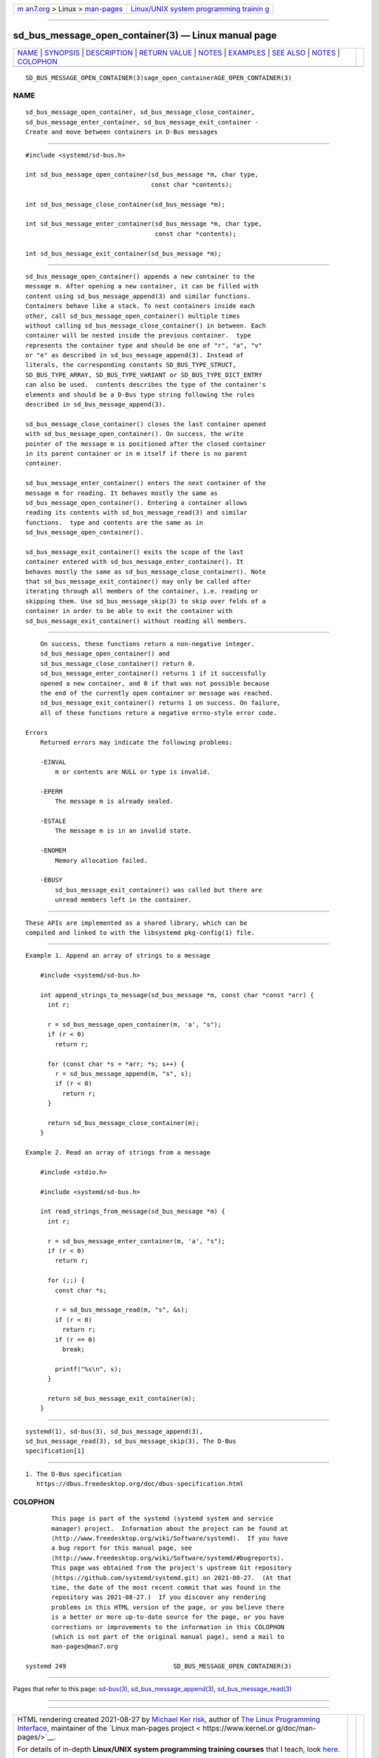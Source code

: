 .. container:: page-top

.. container:: nav-bar

   +----------------------------------+----------------------------------+
   | `m                               | `Linux/UNIX system programming   |
   | an7.org <../../../index.html>`__ | trainin                          |
   | > Linux >                        | g <http://man7.org/training/>`__ |
   | `man-pages <../index.html>`__    |                                  |
   +----------------------------------+----------------------------------+

--------------

sd_bus_message_open_container(3) — Linux manual page
====================================================

+-----------------------------------+-----------------------------------+
| `NAME <#NAME>`__ \|               |                                   |
| `SYNOPSIS <#SYNOPSIS>`__ \|       |                                   |
| `DESCRIPTION <#DESCRIPTION>`__ \| |                                   |
| `RETURN VALUE <#RETURN_VALUE>`__  |                                   |
| \| `NOTES <#NOTES>`__ \|          |                                   |
| `EXAMPLES <#EXAMPLES>`__ \|       |                                   |
| `SEE ALSO <#SEE_ALSO>`__ \|       |                                   |
| `NOTES <#NOTES>`__ \|             |                                   |
| `COLOPHON <#COLOPHON>`__          |                                   |
+-----------------------------------+-----------------------------------+
| .. container:: man-search-box     |                                   |
+-----------------------------------+-----------------------------------+

::

   SD_BUS_MESSAGE_OPEN_CONTAINER(3)sage_open_containerAGE_OPEN_CONTAINER(3)

NAME
-------------------------------------------------

::

          sd_bus_message_open_container, sd_bus_message_close_container,
          sd_bus_message_enter_container, sd_bus_message_exit_container -
          Create and move between containers in D-Bus messages


---------------------------------------------------------

::

          #include <systemd/sd-bus.h>

          int sd_bus_message_open_container(sd_bus_message *m, char type,
                                            const char *contents);

          int sd_bus_message_close_container(sd_bus_message *m);

          int sd_bus_message_enter_container(sd_bus_message *m, char type,
                                             const char *contents);

          int sd_bus_message_exit_container(sd_bus_message *m);


---------------------------------------------------------------

::

          sd_bus_message_open_container() appends a new container to the
          message m. After opening a new container, it can be filled with
          content using sd_bus_message_append(3) and similar functions.
          Containers behave like a stack. To nest containers inside each
          other, call sd_bus_message_open_container() multiple times
          without calling sd_bus_message_close_container() in between. Each
          container will be nested inside the previous container.  type
          represents the container type and should be one of "r", "a", "v"
          or "e" as described in sd_bus_message_append(3). Instead of
          literals, the corresponding constants SD_BUS_TYPE_STRUCT,
          SD_BUS_TYPE_ARRAY, SD_BUS_TYPE_VARIANT or SD_BUS_TYPE_DICT_ENTRY
          can also be used.  contents describes the type of the container's
          elements and should be a D-Bus type string following the rules
          described in sd_bus_message_append(3).

          sd_bus_message_close_container() closes the last container opened
          with sd_bus_message_open_container(). On success, the write
          pointer of the message m is positioned after the closed container
          in its parent container or in m itself if there is no parent
          container.

          sd_bus_message_enter_container() enters the next container of the
          message m for reading. It behaves mostly the same as
          sd_bus_message_open_container(). Entering a container allows
          reading its contents with sd_bus_message_read(3) and similar
          functions.  type and contents are the same as in
          sd_bus_message_open_container().

          sd_bus_message_exit_container() exits the scope of the last
          container entered with sd_bus_message_enter_container(). It
          behaves mostly the same as sd_bus_message_close_container(). Note
          that sd_bus_message_exit_container() may only be called after
          iterating through all members of the container, i.e. reading or
          skipping them. Use sd_bus_message_skip(3) to skip over felds of a
          container in order to be able to exit the container with
          sd_bus_message_exit_container() without reading all members.


-----------------------------------------------------------------

::

          On success, these functions return a non-negative integer.
          sd_bus_message_open_container() and
          sd_bus_message_close_container() return 0.
          sd_bus_message_enter_container() returns 1 if it successfully
          opened a new container, and 0 if that was not possible because
          the end of the currently open container or message was reached.
          sd_bus_message_exit_container() returns 1 on success. On failure,
          all of these functions return a negative errno-style error code.

      Errors
          Returned errors may indicate the following problems:

          -EINVAL
              m or contents are NULL or type is invalid.

          -EPERM
              The message m is already sealed.

          -ESTALE
              The message m is in an invalid state.

          -ENOMEM
              Memory allocation failed.

          -EBUSY
              sd_bus_message_exit_container() was called but there are
              unread members left in the container.


---------------------------------------------------

::

          These APIs are implemented as a shared library, which can be
          compiled and linked to with the libsystemd pkg-config(1) file.


---------------------------------------------------------

::

          Example 1. Append an array of strings to a message

              #include <systemd/sd-bus.h>

              int append_strings_to_message(sd_bus_message *m, const char *const *arr) {
                int r;

                r = sd_bus_message_open_container(m, 'a', "s");
                if (r < 0)
                  return r;

                for (const char *s = *arr; *s; s++) {
                  r = sd_bus_message_append(m, "s", s);
                  if (r < 0)
                    return r;
                }

                return sd_bus_message_close_container(m);
              }

          Example 2. Read an array of strings from a message

              #include <stdio.h>

              #include <systemd/sd-bus.h>

              int read_strings_from_message(sd_bus_message *m) {
                int r;

                r = sd_bus_message_enter_container(m, 'a', "s");
                if (r < 0)
                  return r;

                for (;;) {
                  const char *s;

                  r = sd_bus_message_read(m, "s", &s);
                  if (r < 0)
                    return r;
                  if (r == 0)
                    break;

                  printf("%s\n", s);
                }

                return sd_bus_message_exit_container(m);
              }


---------------------------------------------------------

::

          systemd(1), sd-bus(3), sd_bus_message_append(3),
          sd_bus_message_read(3), sd_bus_message_skip(3), The D-Bus
          specification[1]

.. _notes-top-1:


---------------------------------------------------

::

           1. The D-Bus specification
              https://dbus.freedesktop.org/doc/dbus-specification.html

COLOPHON
---------------------------------------------------------

::

          This page is part of the systemd (systemd system and service
          manager) project.  Information about the project can be found at
          ⟨http://www.freedesktop.org/wiki/Software/systemd⟩.  If you have
          a bug report for this manual page, see
          ⟨http://www.freedesktop.org/wiki/Software/systemd/#bugreports⟩.
          This page was obtained from the project's upstream Git repository
          ⟨https://github.com/systemd/systemd.git⟩ on 2021-08-27.  (At that
          time, the date of the most recent commit that was found in the
          repository was 2021-08-27.)  If you discover any rendering
          problems in this HTML version of the page, or you believe there
          is a better or more up-to-date source for the page, or you have
          corrections or improvements to the information in this COLOPHON
          (which is not part of the original manual page), send a mail to
          man-pages@man7.org

   systemd 249                             SD_BUS_MESSAGE_OPEN_CONTAINER(3)

--------------

Pages that refer to this page: `sd-bus(3) <../man3/sd-bus.3.html>`__, 
`sd_bus_message_append(3) <../man3/sd_bus_message_append.3.html>`__, 
`sd_bus_message_read(3) <../man3/sd_bus_message_read.3.html>`__

--------------

--------------

.. container:: footer

   +-----------------------+-----------------------+-----------------------+
   | HTML rendering        |                       | |Cover of TLPI|       |
   | created 2021-08-27 by |                       |                       |
   | `Michael              |                       |                       |
   | Ker                   |                       |                       |
   | risk <https://man7.or |                       |                       |
   | g/mtk/index.html>`__, |                       |                       |
   | author of `The Linux  |                       |                       |
   | Programming           |                       |                       |
   | Interface <https:     |                       |                       |
   | //man7.org/tlpi/>`__, |                       |                       |
   | maintainer of the     |                       |                       |
   | `Linux man-pages      |                       |                       |
   | project <             |                       |                       |
   | https://www.kernel.or |                       |                       |
   | g/doc/man-pages/>`__. |                       |                       |
   |                       |                       |                       |
   | For details of        |                       |                       |
   | in-depth **Linux/UNIX |                       |                       |
   | system programming    |                       |                       |
   | training courses**    |                       |                       |
   | that I teach, look    |                       |                       |
   | `here <https://ma     |                       |                       |
   | n7.org/training/>`__. |                       |                       |
   |                       |                       |                       |
   | Hosting by `jambit    |                       |                       |
   | GmbH                  |                       |                       |
   | <https://www.jambit.c |                       |                       |
   | om/index_en.html>`__. |                       |                       |
   +-----------------------+-----------------------+-----------------------+

--------------

.. container:: statcounter

   |Web Analytics Made Easy - StatCounter|

.. |Cover of TLPI| image:: https://man7.org/tlpi/cover/TLPI-front-cover-vsmall.png
   :target: https://man7.org/tlpi/
.. |Web Analytics Made Easy - StatCounter| image:: https://c.statcounter.com/7422636/0/9b6714ff/1/
   :class: statcounter
   :target: https://statcounter.com/
